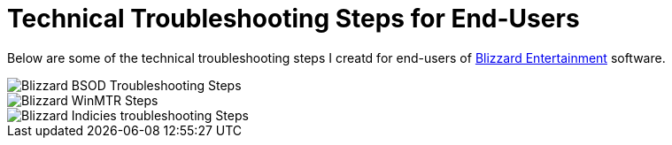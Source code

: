 = Technical Troubleshooting Steps for End-Users

Below are some of the technical troubleshooting steps I creatd for end-users of https://www.blizzard.com[Blizzard Entertainment] software.

image::BlizzBSOD.png[Blizzard BSOD Troubleshooting Steps]

image::blizzwinmtr.png[Blizzard WinMTR Steps]
 
image::BlizzOWindiciesForum.png[Blizzard Indicies troubleshooting Steps]


